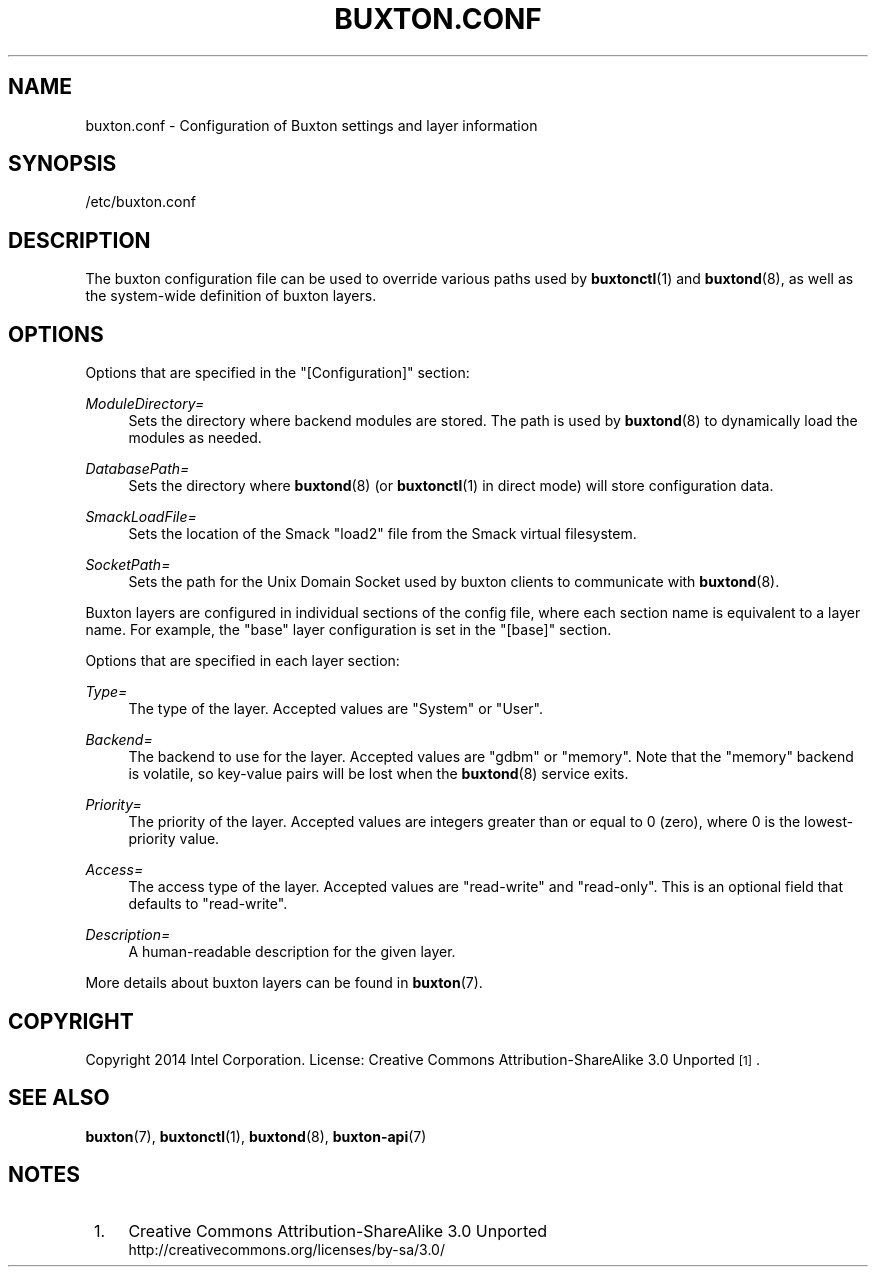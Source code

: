 '\" t
.TH "BUXTON\&.CONF" "5" "" "buxton 1" "buxton\&.conf"
.\" -----------------------------------------------------------------
.\" * Define some portability stuff
.\" -----------------------------------------------------------------
.\" ~~~~~~~~~~~~~~~~~~~~~~~~~~~~~~~~~~~~~~~~~~~~~~~~~~~~~~~~~~~~~~~~~
.\" http://bugs.debian.org/507673
.\" http://lists.gnu.org/archive/html/groff/2009-02/msg00013.html
.\" ~~~~~~~~~~~~~~~~~~~~~~~~~~~~~~~~~~~~~~~~~~~~~~~~~~~~~~~~~~~~~~~~~
.ie \n(.g .ds Aq \(aq
.el       .ds Aq '
.\" -----------------------------------------------------------------
.\" * set default formatting
.\" -----------------------------------------------------------------
.\" disable hyphenation
.nh
.\" disable justification (adjust text to left margin only)
.ad l
.\" -----------------------------------------------------------------
.\" * MAIN CONTENT STARTS HERE *
.\" -----------------------------------------------------------------
.SH "NAME"
buxton\&.conf \- Configuration of Buxton settings and layer
information

.SH "SYNOPSIS"
.PP
/etc/buxton\&.conf

.SH "DESCRIPTION"
.PP
The buxton configuration file can be used to override various paths
used by \fBbuxtonctl\fR(1) and \fBbuxtond\fR(8), as well as the
system\-wide definition of buxton layers\&.

.SH "OPTIONS"
.PP
Options that are specified in the
"[Configuration]"
section:
.PP
\fIModuleDirectory=\fR
.RS 4
Sets the directory where backend modules are stored\&. The path is
used by \fBbuxtond\fR(8) to dynamically load the modules as
needed\&.
.RE
.PP
\fIDatabasePath=\fR
.RS 4
Sets the directory where \fBbuxtond\fR(8) (or \fBbuxtonctl\fR(1)
in direct mode) will store configuration data\&.
.RE
.PP
\fISmackLoadFile=\fR
.RS 4
Sets the location of the Smack "load2" file from the Smack virtual
filesystem\&.
.RE
.PP
\fISocketPath=\fR
.RS 4
Sets the path for the Unix Domain Socket used by buxton clients to
communicate with \fBbuxtond\fR(8)\&.
.RE

.PP
Buxton layers are configured in individual sections of the config
file, where each section name is equivalent to a layer name\&. For
example, the "base" layer configuration is set in the "[base]"
section\&.

.PP
Options that are specified in each layer section:
.PP
\fIType=\fR
.RS 4
The type of the layer\&. Accepted values are "System" or "User"\&.
.RE
.PP
\fIBackend=\fR
.RS 4
The backend to use for the layer\&. Accepted values are "gdbm" or
"memory"\&.  Note that the "memory" backend is volatile, so
key\-value pairs will be lost when the \fBbuxtond\fR(8) service
exits\&.
.RE
.PP
\fIPriority=\fR
.RS 4
The priority of the layer\&. Accepted values are integers greater
than or equal to 0 (zero), where 0 is the lowest\-priority value\&.
.RE
.PP
\fIAccess=\fR
.RS 4
The access type of the layer\&. Accepted values are "read\-write" and
"read\-only"\&. This is an optional field that defaults to "read\-write"\&.
.RE
.PP
\fIDescription=\fR
.RS 4
A human\-readable description for the given layer\&.
.RE

.PP
More details about buxton layers can be found in \fBbuxton\fR(7)\&.

.SH "COPYRIGHT"
.PP
Copyright 2014 Intel Corporation\&. License: Creative Commons
Attribution\-ShareAlike 3.0 Unported\s-2\u[1]\d\s+2\&.

.SH "SEE ALSO"
.PP
\fBbuxton\fR(7),
\fBbuxtonctl\fR(1),
\fBbuxtond\fR(8),
\fBbuxton\-api\fR(7)

.SH "NOTES"
.IP " 1." 4
Creative Commons Attribution\-ShareAlike 3.0 Unported
.RS 4
\%http://creativecommons.org/licenses/by-sa/3.0/
.RE
